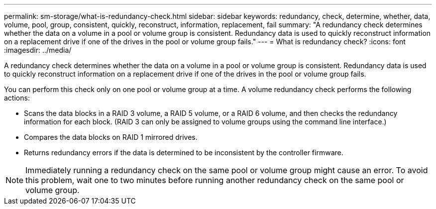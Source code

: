 ---
permalink: sm-storage/what-is-redundancy-check.html
sidebar: sidebar
keywords: redundancy, check, determine, whether, data, volume, pool, group, consistent, quickly, reconstruct, information, replacement, fail
summary: "A redundancy check determines whether the data on a volume in a pool or volume group is consistent. Redundancy data is used to quickly reconstruct information on a replacement drive if one of the drives in the pool or volume group fails."
---
= What is redundancy check?
:icons: font
:imagesdir: ../media/

[.lead]
A redundancy check determines whether the data on a volume in a pool or volume group is consistent. Redundancy data is used to quickly reconstruct information on a replacement drive if one of the drives in the pool or volume group fails.

You can perform this check only on one pool or volume group at a time. A volume redundancy check performs the following actions:

* Scans the data blocks in a RAID 3 volume, a RAID 5 volume, or a RAID 6 volume, and then checks the redundancy information for each block. (RAID 3 can only be assigned to volume groups using the command line interface.)
* Compares the data blocks on RAID 1 mirrored drives.
* Returns redundancy errors if the data is determined to be inconsistent by the controller firmware.

[NOTE]
====
Immediately running a redundancy check on the same pool or volume group might cause an error. To avoid this problem, wait one to two minutes before running another redundancy check on the same pool or volume group.
====
